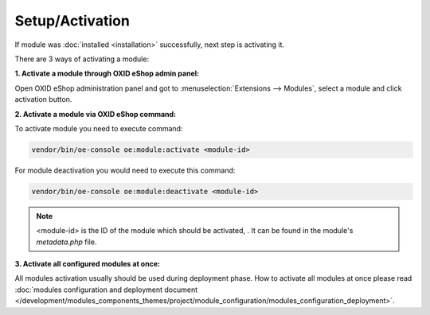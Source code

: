 Setup/Activation
================

If module was :doc:`installed <installation>` successfully, next step is activating it.

There are 3 ways of activating a module:

.. _modules_installation_activate_via_admin-20190917:

**1. Activate a module through OXID eShop admin panel:**

Open OXID eShop administration panel and got to :menuselection:`Extensions --> Modules`,
select a module and click activation button.

.. _modules_installation_activate_via_command-20190917:

**2. Activate a module via OXID eShop command:**

To activate module you need to execute command:

.. code:: bash

    vendor/bin/oe-console oe:module:activate <module-id>

.. todo: please add info about how to activate module in subshop via comandline (--shop-id parameter)

For module deactivation you would need to execute this command:

.. code:: bash

    vendor/bin/oe-console oe:module:deactivate <module-id>

.. note::

    <module-id> is the ID of the module which should be activated, . It can be found in the module's `metadata.php` file.

**3. Activate all configured modules at once:**

All modules activation usually should be used during deployment phase. How to activate all modules at once please read
:doc:`modules configuration and deployment document </development/modules_components_themes/project/module_configuration/modules_configuration_deployment>`.
